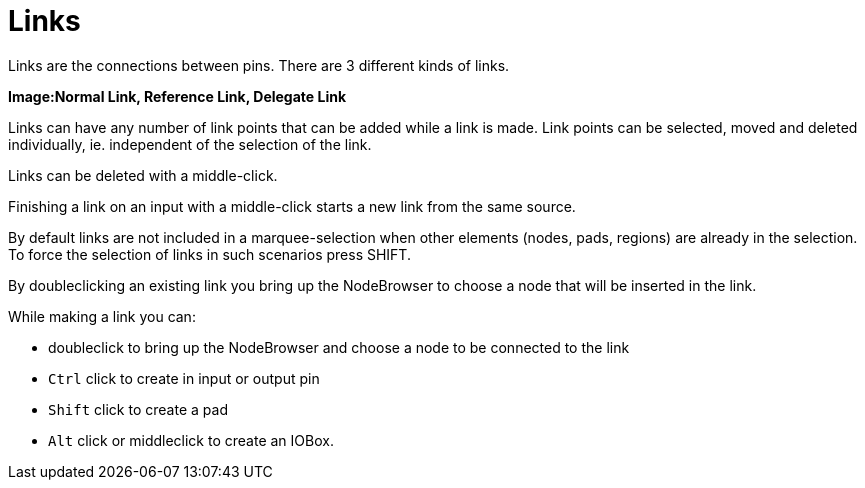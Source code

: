 :experimental:
= Links

Links are the connections between pins. There are 3 different kinds of links.

*Image:Normal Link, Reference Link, Delegate Link*

Links can have any number of link points that can be added while a link is made. Link points can be selected, moved and deleted individually, ie. independent of the selection of the link.

Links can be deleted with a middle-click.

Finishing a link on an input with a middle-click starts a new link from the same source.

By default links are not included in a marquee-selection when other elements (nodes, pads, regions) are already in the selection. To force the selection of links in such scenarios press SHIFT.

By doubleclicking an existing link you bring up the NodeBrowser to choose a node that will be inserted in the link.

While making a link you can:

- doubleclick to bring up the NodeBrowser and choose a node to be connected to the link
- kbd:[Ctrl] click to create in input or output pin
- kbd:[Shift] click to create a pad
- kbd:[Alt] click or middleclick to create an IOBox.

